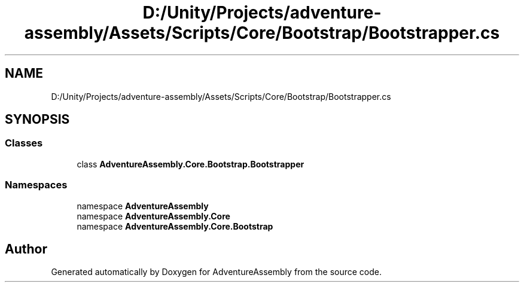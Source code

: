 .TH "D:/Unity/Projects/adventure-assembly/Assets/Scripts/Core/Bootstrap/Bootstrapper.cs" 3 "AdventureAssembly" \" -*- nroff -*-
.ad l
.nh
.SH NAME
D:/Unity/Projects/adventure-assembly/Assets/Scripts/Core/Bootstrap/Bootstrapper.cs
.SH SYNOPSIS
.br
.PP
.SS "Classes"

.in +1c
.ti -1c
.RI "class \fBAdventureAssembly\&.Core\&.Bootstrap\&.Bootstrapper\fP"
.br
.in -1c
.SS "Namespaces"

.in +1c
.ti -1c
.RI "namespace \fBAdventureAssembly\fP"
.br
.ti -1c
.RI "namespace \fBAdventureAssembly\&.Core\fP"
.br
.ti -1c
.RI "namespace \fBAdventureAssembly\&.Core\&.Bootstrap\fP"
.br
.in -1c
.SH "Author"
.PP 
Generated automatically by Doxygen for AdventureAssembly from the source code\&.
